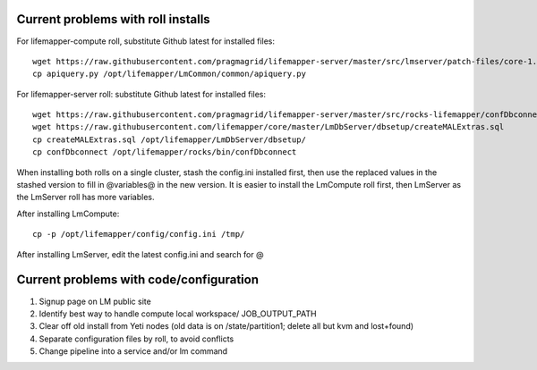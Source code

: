 -----------------------------------
Current problems with roll installs
-----------------------------------
For lifemapper-compute roll, substitute Github latest for installed files::
        
        wget https://raw.githubusercontent.com/pragmagrid/lifemapper-server/master/src/lmserver/patch-files/core-1.0.3.lw/LmCommon/common/apiquery.py
        cp apiquery.py /opt/lifemapper/LmCommon/common/apiquery.py

For lifemapper-server roll: substitute Github latest for installed files::

        wget https://raw.githubusercontent.com/pragmagrid/lifemapper-server/master/src/rocks-lifemapper/confDbconnect
        wget https://raw.githubusercontent.com/lifemapper/core/master/LmDbServer/dbsetup/createMALExtras.sql
        cp createMALExtras.sql /opt/lifemapper/LmDbServer/dbsetup/
        cp confDbconnect /opt/lifemapper/rocks/bin/confDbconnect
        
When installing both rolls on a single cluster, stash the config.ini installed
first, then use the replaced values in the stashed version to fill in @variables@ 
in the new version.  It is easier to install the LmCompute roll first, then 
LmServer as the LmServer roll has more variables.

After installing LmCompute:: 

    cp -p /opt/lifemapper/config/config.ini /tmp/
    
After installing LmServer, edit the latest config.ini and search for @
     
----------------------------------------
Current problems with code/configuration
----------------------------------------
#. Signup page on LM public site
#. Identify best way to handle compute local workspace/ JOB_OUTPUT_PATH
#. Clear off old install from Yeti nodes (old data is on /state/partition1; 
   delete all but kvm and lost+found)
#. Separate configuration files by roll, to avoid conflicts
#. Change pipeline into a service and/or lm command

